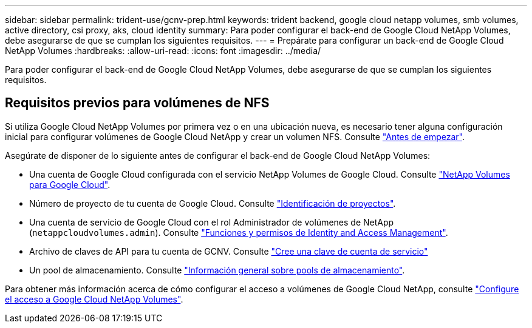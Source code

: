 ---
sidebar: sidebar 
permalink: trident-use/gcnv-prep.html 
keywords: trident backend, google cloud netapp volumes, smb volumes, active directory, csi proxy, aks, cloud identity 
summary: Para poder configurar el back-end de Google Cloud NetApp Volumes, debe asegurarse de que se cumplan los siguientes requisitos. 
---
= Prepárate para configurar un back-end de Google Cloud NetApp Volumes
:hardbreaks:
:allow-uri-read: 
:icons: font
:imagesdir: ../media/


[role="lead"]
Para poder configurar el back-end de Google Cloud NetApp Volumes, debe asegurarse de que se cumplan los siguientes requisitos.



== Requisitos previos para volúmenes de NFS

Si utiliza Google Cloud NetApp Volumes por primera vez o en una ubicación nueva, es necesario tener alguna configuración inicial para configurar volúmenes de Google Cloud NetApp y crear un volumen NFS. Consulte link:https://cloud.google.com/netapp/volumes/docs/before-you-begin/application-resilience["Antes de empezar"^].

Asegúrate de disponer de lo siguiente antes de configurar el back-end de Google Cloud NetApp Volumes:

* Una cuenta de Google Cloud configurada con el servicio NetApp Volumes de Google Cloud. Consulte link:https://cloud.google.com/netapp-volumes["NetApp Volumes para Google Cloud"^].
* Número de proyecto de tu cuenta de Google Cloud. Consulte link:https://cloud.google.com/resource-manager/docs/creating-managing-projects#identifying_projects["Identificación de proyectos"^].
* Una cuenta de servicio de Google Cloud con el rol Administrador de volúmenes de NetApp (`netappcloudvolumes.admin`). Consulte link:https://cloud.google.com/netapp/volumes/docs/get-started/configure-access/iam#roles_and_permissions["Funciones y permisos de Identity and Access Management"^].
* Archivo de claves de API para tu cuenta de GCNV. Consulte link:https://cloud.google.com/iam/docs/keys-create-delete#creating["Cree una clave de cuenta de servicio"^]
* Un pool de almacenamiento. Consulte link:https://cloud.google.com/netapp/volumes/docs/configure-and-use/storage-pools/overview["Información general sobre pools de almacenamiento"^].


Para obtener más información acerca de cómo configurar el acceso a volúmenes de Google Cloud NetApp, consulte link:https://cloud.google.com/netapp/volumes/docs/get-started/configure-access/workflow#before_you_begin["Configure el acceso a Google Cloud NetApp Volumes"^].
